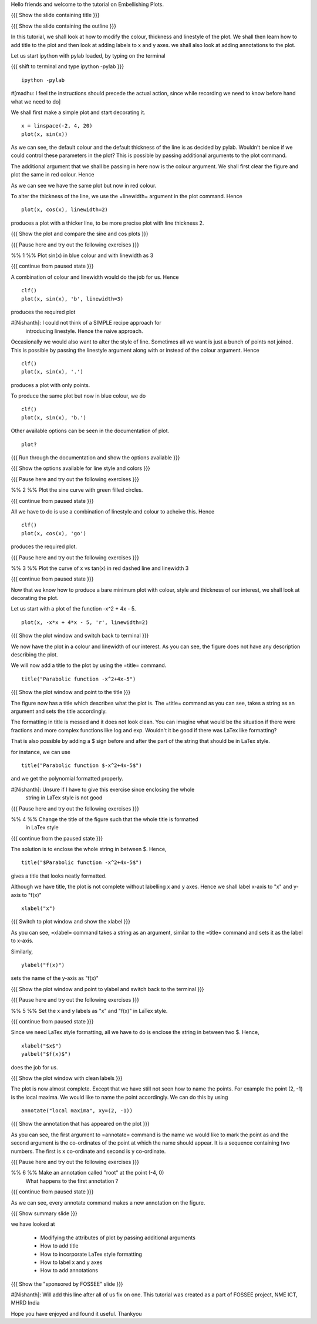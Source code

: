 Hello friends and welcome to the tutorial on Embellishing Plots.

{{{ Show the slide containing title }}}

{{{ Show the slide containing the outline }}}

In this tutorial, we shall look at how to modify the colour, thickness and 
linestyle of the plot. We shall then learn how to add title to the plot and 
then look at adding labels to x and y axes. we shall also look at adding 
annotations to the plot.

Let us start ipython with pylab loaded, by typing on the terminal

{{{ shift to terminal and type ipython -pylab }}}

::

    ipython -pylab

#[madhu: I feel the instructions should precede the actual action,
since while recording we need to know before hand what we need to do]

We shall first make a simple plot and start decorating it.

.. #[madhu: start decorating it should be fine, with is not necessary]

::

    x = linspace(-2, 4, 20)
    plot(x, sin(x))

.. #[madhu: Standard is to choose between -50 to 50 or 0 to 50 with 100
     points right?]

As we can see, the default colour and the default thickness of the
line is as decided by pylab. Wouldn't be nice if we could control
these parameters in the plot? This is possible by passing additional
arguments to the plot command.

.. #[[Anoop: I think it will be good to rephrase the sentence]]
.. #[madhu: Why "you" here? Shouldn't this be "we" as decided? Also I
     added "the default" check the diff]

The additional argument that we shall be passing in here now is the
colour argument. We shall first clear the figure and plot the same in
red colour. Hence

.. #[Madhu: Note the diff for changes]
 ::

    clf()
    plot(x, sin(x), 'r')

As we can see we have the same plot but now in red colour.

.. #[Madhu: diff again]

To alter the thickness of the line, we use the =linewidth= argument in the plot
command. Hence
::

    plot(x, cos(x), linewidth=2)

produces a plot with a thicker line, to be more precise plot with line
thickness 2.

.. #[[Anoop: I guess it will be good if you say that it affects the
   same plot, as you have not cleared the figure]]
.. #[Madhu: To Anoop, not necessary I feel since they can see it?]

{{{ Show the plot and compare the sine and cos plots }}}

{{{ Pause here and try out the following exercises }}}

.. #[[Anoop: is the above a context switch for the person who does the
   recording, other wise if it an instruction to the person viewing
   the video, then I guess the three braces can be removed.]]

%% 1 %% Plot sin(x) in blue colour and with linewidth as 3

{{{ continue from paused state }}}

A combination of colour and linewidth would do the job for us. Hence
::

    clf()
    plot(x, sin(x), 'b', linewidth=3)

.. #[[Anoop: add clf()]]

produces the required plot

#[Nishanth]: I could not think of a SIMPLE recipe approach for
             introducing linestyle. Hence the naive approach.

.. #[[Anoop: I guess the recipe is fine, but would be better if you
   add the problem statement rather than just saying "let's do a simple
   plot"]]

.. #[Madhu: It is good enough.]

Occasionally we would also want to alter the style of line. Sometimes
all we want is just a bunch of points not joined. This is possible by
passing the linestyle argument along with or instead of the colour
argument. Hence ::

    clf()
    plot(x, sin(x), '.')

produces a plot with only points.

To produce the same plot but now in blue colour, we do
::

    clf()
    plot(x, sin(x), 'b.')

Other available options can be seen in the documentation of plot.
::

    plot?

{{{ Run through the documentation and show the options available }}}

{{{ Show the options available for line style and colors }}}

.. #[Madhu: The script needs to tell what needs to be shown or
     explained.]

{{{ Pause here and try out the following exercises }}}

.. #[[Anoop: same question as above, should it be read out?]]

%% 2 %% Plot the sine curve with green filled circles.

{{{ continue from paused state }}}

All we have to do is use a combination of linestyle and colour to acheive this.
Hence
::

    clf()
    plot(x, cos(x), 'go')

produces the required plot.

{{{ Pause here and try out the following exercises }}}

%% 3 %% Plot the curve of x vs tan(x) in red dashed line and linewidth 3

{{{ continue from paused state }}}

.. #[Madhu: I did not understand the question]

Now that we know how to produce a bare minimum plot with colour, style
and thickness of our interest, we shall look at decorating the plot.

Let us start with a plot of the function -x^2 + 4x - 5.
::

    plot(x, -x*x + 4*x - 5, 'r', linewidth=2)

{{{ Show the plot window and switch back to terminal }}}

We now have the plot in a colour and linewidth of our interest. As you can see,
the figure does not have any description describing the plot.

.. #[Madhu: Added "not". See the diff]

We will now add a title to the plot by using the =title= command.
::

    title("Parabolic function -x^2+4x-5") 

{{{ Show the plot window and point to the title }}}

The figure now has a title which describes what the plot is. The
=title= command as you can see, takes a string as an argument and sets
the title accordingly.

.. #[Madhu: See the diff]

The formatting in title is messed and it does not look clean. You can imagine
what would be the situation if there were fractions and more complex functions
like log and exp. Wouldn't it be good if there was LaTex like formatting?

That is also possible by adding a $ sign before and after the part of the 
string that should be in LaTex style.

for instance, we can use
::

    title("Parabolic function $-x^2+4x-5$")

and we get the polynomial formatted properly.

#[Nishanth]: Unsure if I have to give this exercise since enclosing the whole
             string in LaTex style is not good

.. #[[Anoop: I guess you can go ahead with the LaTex thing, it's
     cool!]]
.. #[Madhu: Instead of saying LaTeX style you can say Typeset math
     since that is how it is called as. I am not sure as well. It
     doesn't really solve the purpose]

{{{ Pause here and try out the following exercises }}}

%% 4 %% Change the title of the figure such that the whole title is formatted
        in LaTex style

{{{ continue from the paused state }}}

The solution is to enclose the whole string in between $. Hence,
::

    title("$Parabolic function -x^2+4x-5$")

gives a title that looks neatly formatted.

Although we have title, the plot is not complete without labelling x
and y axes. Hence we shall label x-axis to "x" and y-axis to "f(x)" ::

    xlabel("x")

{{{ Switch to plot window and show the xlabel }}}

As you can see, =xlabel= command takes a string as an argument,
similar to the =title= command and sets it as the label to x-axis.

.. #[See the diff]

Similarly,
::

    ylabel("f(x)")

sets the name of the y-axis as "f(x)"

{{{ Show the plot window and point to ylabel and switch back to the terminal }}}

{{{ Pause here and try out the following exercises }}}

%% 5 %% Set the x and y labels as "x" and "f(x)" in LaTex style.

{{{ continue from paused state }}}

Since we need LaTex style formatting, all we have to do is enclose the string
in between two $. Hence,
::

    xlabel("$x$")
    yalbel("$f(x)$")

does the job for us.

{{{ Show the plot window with clean labels }}}

The plot is now almost complete. Except that we have still not seen how to 
name the points. For example the point (2, -1) is the local maxima. We would
like to name the point accordingly. We can do this by using
::

    annotate("local maxima", xy=(2, -1))

{{{ Show the annotation that has appeared on the plot }}}

As you can see, the first argument to =annotate= command is the name we would
like to mark the point as and the second argument is the co-ordinates of the
point at which the name should appear. It is a sequence containing two numbers.
The first is x co-ordinate and second is y co-ordinate.

.. #[[Anoop: I think we should tell explicitely that xy takes a
   sequence or a tuple]]
.. #[Madhu: Agreed to what anoop says and also that xy= is the point
     part should be rephrased I think.]

{{{ Pause here and try out the following exercises }}}

%% 6 %% Make an annotation called "root" at the point (-4, 0)
        What happens to the first annotation ?

{{{ continue from paused state }}}

As we can see, every annotate command makes a new annotation on the figure.

{{{ Show summary slide }}}

we have looked at 

 * Modifying the attributes of plot by passing additional arguments
 * How to add title
 * How to incorporate LaTex style formatting
 * How to label x and y axes
 * How to add annotations

{{{ Show the "sponsored by FOSSEE" slide }}}

#[Nishanth]: Will add this line after all of us fix on one.
This tutorial was created as a part of FOSSEE project, NME ICT, MHRD India

Hope you have enjoyed and found it useful.
Thankyou
 
.. Author              : Nishanth
   Internal Reviewer 1 : Anoop
   Internal Reviewer 2 : Madhu
   External Reviewer   :
